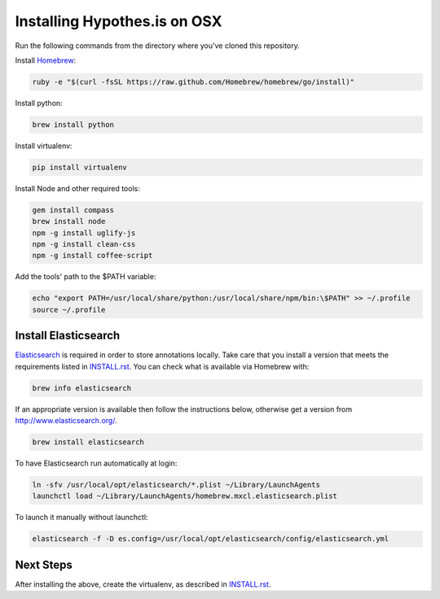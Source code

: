 Installing Hypothes.is on OSX
#############################

Run the following commands from the directory where you've cloned this repository.

Install `Homebrew
<http://brew.sh/>`_:

.. code-block:: bash

    ruby -e "$(curl -fsSL https://raw.github.com/Homebrew/homebrew/go/install)"

Install python:

.. code-block:: bash

    brew install python

Install virtualenv:

.. code-block:: bash

    pip install virtualenv

Install Node and other required tools:

.. code-block:: bash

    gem install compass
    brew install node
    npm -g install uglify-js
    npm -g install clean-css
    npm -g install coffee-script

Add the tools' path to the $PATH variable:

.. code-block:: bash

    echo "export PATH=/usr/local/share/python:/usr/local/share/npm/bin:\$PATH" >> ~/.profile
    source ~/.profile

Install Elasticsearch
---------------------

`Elasticsearch
<http://www.elasticsearch.org/>`_ is required in order to store annotations 
locally. Take care that you install a version that meets the requirements listed 
in `<INSTALL.rst>`_. You can check what is available via Homebrew with:

.. code-block:: bash

    brew info elasticsearch

If an appropriate version is available then follow the instructions below, 
otherwise get a version from `<http://www.elasticsearch.org/>`_.

.. code-block:: bash

    brew install elasticsearch

To have Elasticsearch run automatically at login:

.. code-block:: bash

    ln -sfv /usr/local/opt/elasticsearch/*.plist ~/Library/LaunchAgents
    launchctl load ~/Library/LaunchAgents/homebrew.mxcl.elasticsearch.plist

To launch it manually without launchctl:

.. code-block:: bash

    elasticsearch -f -D es.config=/usr/local/opt/elasticsearch/config/elasticsearch.yml

Next Steps
----------

After installing the above, create the virtualenv, as described in `<INSTALL.rst>`_.
